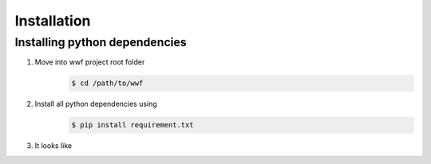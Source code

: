 ************
Installation
************

Installing python dependencies
------------------------------

1. Move into wwf project root folder
    .. code:: console

        $ cd /path/to/wwf

2. Install all python dependencies using
    .. code:: console

        $ pip install requirement.txt

3. It looks like

.. image:: img/installation/install_requirements.png
    :scale: 50 %
    :alt: Install
    :align: center
